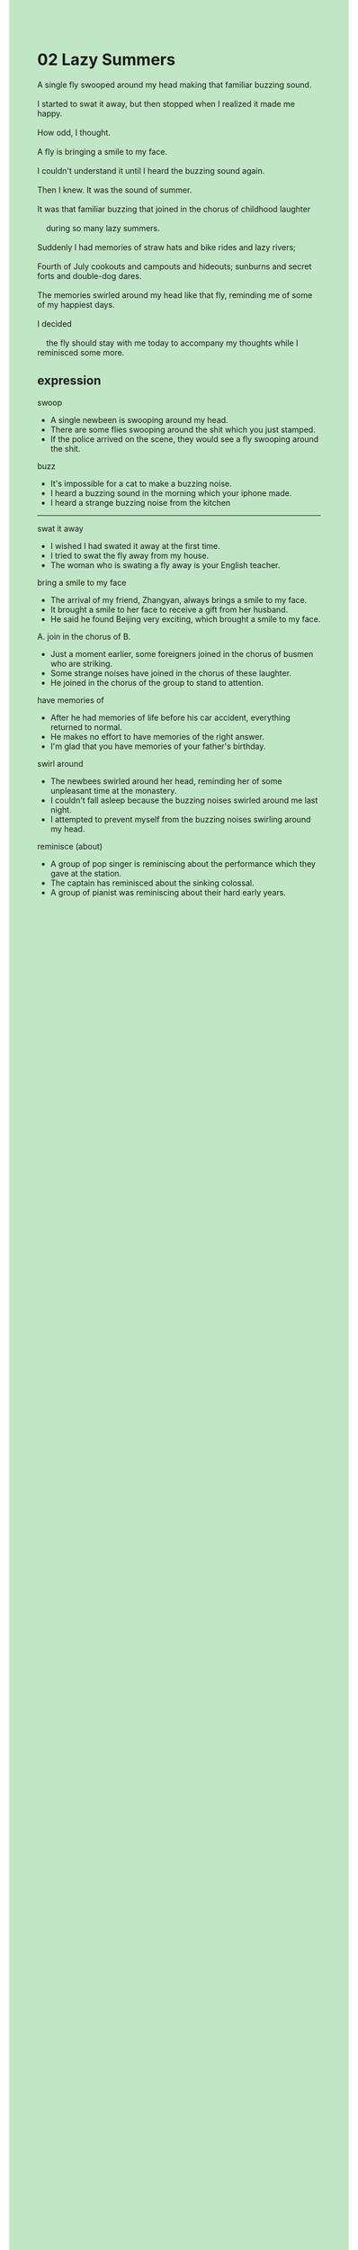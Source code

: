 #+OPTIONS: \n:t toc:nil num:nil html-postamble:nil
#+HTML_HEAD_EXTRA: <style>body {background: rgb(193, 230, 198) !important;}</style>
* 02 Lazy Summers
#+begin_verse
A single fly swooped around my head making that familiar buzzing sound.
I started to swat it away, but then stopped when I realized it made me happy.
How odd, I thought.
A fly is bringing a smile to my face.
I couldn't understand it until I heard the buzzing sound again.
Then I knew. It was the sound of summer.
It was that familiar buzzing that joined in the chorus of childhood laughter
	during so many lazy summers.
Suddenly I had memories of straw hats and bike rides and lazy rivers;
Fourth of July cookouts and campouts and hideouts; sunburns and secret forts and double-dog dares.
The memories swirled around my head like that fly, reminding me of some of my happiest days.
I decided
	the fly should stay with me today to accompany my thoughts while I reminisced some more. 
#+end_verse
** expression
swoop
- A single newbeen is swooping around my head.
- There are some flies swooping around the shit which you just stamped.
- If the police arrived on the scene, they would see a fly swooping around the shit.
buzz
- It's impossible for a cat to make a buzzing noise.
- I heard a buzzing sound in the morning which your iphone made.
- I heard a strange buzzing noise from the kitchen
--------------------
swat it away
- I wished I had swated it away at the first time.
- I tried to swat the fly away from my house.
- The woman who is swating a fly away is your English teacher.
bring a smile to my face
- The arrival of my friend, Zhangyan, always brings a smile to my face.
- It brought a smile to her face to receive a gift from her husband.
- He said he found Beijing very exciting, which brought a smile to my face.
A. join in the chorus of B.
- Just a moment earlier, some foreigners joined in the chorus of busmen who are striking.
- Some strange noises have joined in the chorus of these laughter.
- He joined in the chorus of the group to stand to attention.
have memories of
- After he had memories of life before his car accident, everything returned to normal.
- He makes no effort to have memories of the right answer.
- I'm glad that you have memories of your father's birthday.
swirl around
- The newbees swirled around her head, reminding her of some unpleasant time at the monastery.
- I couldn't fall asleep because the buzzing noises swirled around me last night.
- I attempted to prevent myself from the buzzing noises swirling around my head.
reminisce (about)
- A group of pop singer is reminiscing about the performance which they gave at the station.
- The captain has reminisced about the sinking colossal.
- A group of pianist was reminiscing about their hard early years.
